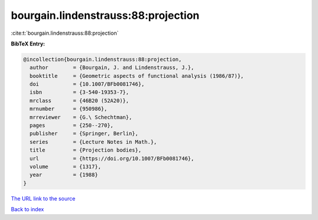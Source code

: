 bourgain.lindenstrauss:88:projection
====================================

:cite:t:`bourgain.lindenstrauss:88:projection`

**BibTeX Entry:**

.. code-block:: bibtex

   @incollection{bourgain.lindenstrauss:88:projection,
     author        = {Bourgain, J. and Lindenstrauss, J.},
     booktitle     = {Geometric aspects of functional analysis (1986/87)},
     doi           = {10.1007/BFb0081746},
     isbn          = {3-540-19353-7},
     mrclass       = {46B20 (52A20)},
     mrnumber      = {950986},
     mrreviewer    = {G.\ Schechtman},
     pages         = {250--270},
     publisher     = {Springer, Berlin},
     series        = {Lecture Notes in Math.},
     title         = {Projection bodies},
     url           = {https://doi.org/10.1007/BFb0081746},
     volume        = {1317},
     year          = {1988}
   }
`The URL link to the source <https://doi.org/10.1007/BFb0081746>`_


`Back to index <../By-Cite-Keys.html>`_
